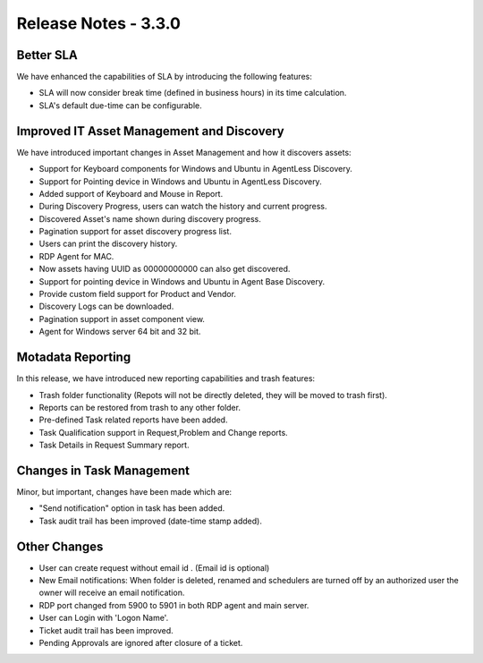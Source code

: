 *********************
Release Notes - 3.3.0
*********************

Better SLA 
===========

We have enhanced the capabilities of SLA by introducing the following features:

- SLA will now consider break time (defined in business hours) in its time calculation. 
- SLA's default due-time can be configurable. 

Improved IT Asset Management and Discovery
==========================================

We have introduced important changes in Asset Management and how it discovers assets:

- Support for Keyboard components for Windows and Ubuntu in AgentLess Discovery.
- Support for Pointing device in Windows and Ubuntu in AgentLess Discovery.
- Added support of Keyboard and Mouse in Report. 
- During Discovery Progress, users can watch the history and current progress. 
- Discovered Asset's name shown during discovery progress.
- Pagination support for asset discovery progress list.
- Users can print the discovery history.
- RDP Agent for MAC.
- Now assets having UUID as 00000000000 can also get discovered.
- Support for pointing device in Windows and Ubuntu in Agent Base Discovery.
- Provide custom field support for Product and Vendor.
- Discovery Logs can be downloaded.
- Pagination support in asset component view.
- Agent for Windows server 64 bit and 32 bit.

Motadata Reporting
==================

In this release, we have introduced new reporting capabilities and trash features:

- Trash folder functionality (Repots will not be directly deleted, they will be moved to trash first).
- Reports can be restored from trash to any other folder.
- Pre-defined Task related reports have been added. 
- Task Qualification support in Request,Problem and Change reports.
- Task Details in Request Summary report.

Changes in Task Management
==========================

Minor, but important, changes have been made which are:

- "Send notification" option in task has been added. 
- Task audit trail has been improved (date-time stamp added). 

Other Changes
=============

- User can create request without email id . (Email id is optional)
- New Email notifications: When folder is deleted, renamed and schedulers are turned off by an authorized user the owner will receive an email notification.
- RDP port changed from 5900 to 5901 in both RDP agent and main server.
- User can Login with 'Logon Name'.
- Ticket audit trail has been improved.
- Pending Approvals are ignored after closure of a ticket.
